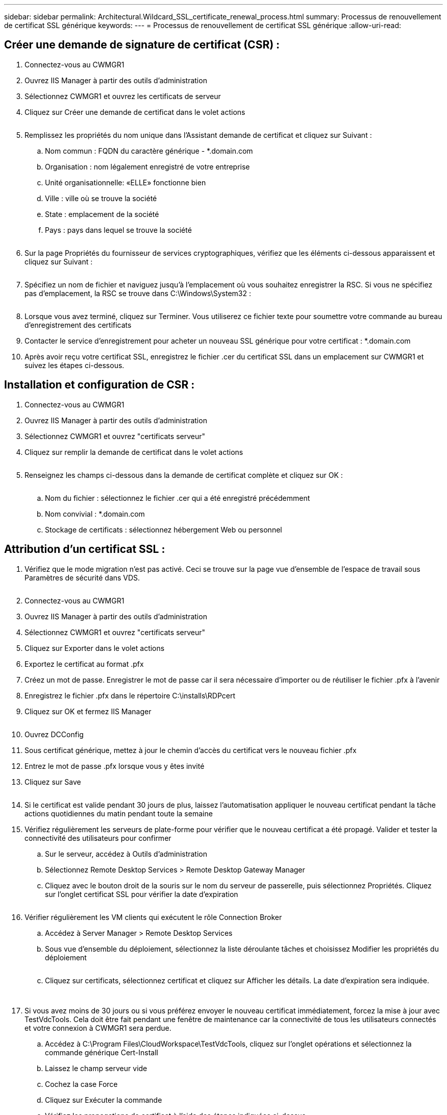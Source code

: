 ---
sidebar: sidebar 
permalink: Architectural.Wildcard_SSL_certificate_renewal_process.html 
summary: Processus de renouvellement de certificat SSL générique 
keywords:  
---
= Processus de renouvellement de certificat SSL générique
:allow-uri-read: 




== Créer une demande de signature de certificat (CSR) :

. Connectez-vous au CWMGR1
. Ouvrez IIS Manager à partir des outils d'administration
. Sélectionnez CWMGR1 et ouvrez les certificats de serveur
. Cliquez sur Créer une demande de certificat dans le volet actions
+
image:ssl1.png[""]

. Remplissez les propriétés du nom unique dans l'Assistant demande de certificat et cliquez sur Suivant :
+
.. Nom commun : FQDN du caractère générique - *.domain.com
.. Organisation : nom légalement enregistré de votre entreprise
.. Unité organisationnelle: «ELLE» fonctionne bien
.. Ville : ville où se trouve la société
.. State : emplacement de la société
.. Pays : pays dans lequel se trouve la société
+
image:ssl2.png[""]



. Sur la page Propriétés du fournisseur de services cryptographiques, vérifiez que les éléments ci-dessous apparaissent et cliquez sur Suivant :
+
image:ssl3.png[""]

. Spécifiez un nom de fichier et naviguez jusqu'à l'emplacement où vous souhaitez enregistrer la RSC. Si vous ne spécifiez pas d'emplacement, la RSC se trouve dans C:\Windows\System32 :
+
image:ssl4.png[""]

. Lorsque vous avez terminé, cliquez sur Terminer. Vous utiliserez ce fichier texte pour soumettre votre commande au bureau d'enregistrement des certificats
. Contacter le service d'enregistrement pour acheter un nouveau SSL générique pour votre certificat : *.domain.com
. Après avoir reçu votre certificat SSL, enregistrez le fichier .cer du certificat SSL dans un emplacement sur CWMGR1 et suivez les étapes ci-dessous.




== Installation et configuration de CSR :

. Connectez-vous au CWMGR1
. Ouvrez IIS Manager à partir des outils d'administration
. Sélectionnez CWMGR1 et ouvrez "certificats serveur"
. Cliquez sur remplir la demande de certificat dans le volet actions
+
image:ssl5.png[""]

. Renseignez les champs ci-dessous dans la demande de certificat complète et cliquez sur OK :
+
image:ssl6.png[""]

+
.. Nom du fichier : sélectionnez le fichier .cer qui a été enregistré précédemment
.. Nom convivial : *.domain.com
.. Stockage de certificats : sélectionnez hébergement Web ou personnel






== Attribution d'un certificat SSL :

. Vérifiez que le mode migration n'est pas activé. Ceci se trouve sur la page vue d'ensemble de l'espace de travail sous Paramètres de sécurité dans VDS.
+
image:ssl7.png[""]

. Connectez-vous au CWMGR1
. Ouvrez IIS Manager à partir des outils d'administration
. Sélectionnez CWMGR1 et ouvrez "certificats serveur"
. Cliquez sur Exporter dans le volet actions
. Exportez le certificat au format .pfx
. Créez un mot de passe. Enregistrer le mot de passe car il sera nécessaire d'importer ou de réutiliser le fichier .pfx à l'avenir
. Enregistrez le fichier .pfx dans le répertoire C:\installs\RDPcert
. Cliquez sur OK et fermez IIS Manager
+
image:ssl8.png[""]

. Ouvrez DCConfig
. Sous certificat générique, mettez à jour le chemin d'accès du certificat vers le nouveau fichier .pfx
. Entrez le mot de passe .pfx lorsque vous y êtes invité
. Cliquez sur Save
+
image:ssl9.png[""]

. Si le certificat est valide pendant 30 jours de plus, laissez l'automatisation appliquer le nouveau certificat pendant la tâche actions quotidiennes du matin pendant toute la semaine
. Vérifiez régulièrement les serveurs de plate-forme pour vérifier que le nouveau certificat a été propagé. Valider et tester la connectivité des utilisateurs pour confirmer
+
.. Sur le serveur, accédez à Outils d'administration
.. Sélectionnez Remote Desktop Services > Remote Desktop Gateway Manager
.. Cliquez avec le bouton droit de la souris sur le nom du serveur de passerelle, puis sélectionnez Propriétés. Cliquez sur l'onglet certificat SSL pour vérifier la date d'expiration
+
image:ssl10.png[""]



. Vérifier régulièrement les VM clients qui exécutent le rôle Connection Broker
+
.. Accédez à Server Manager > Remote Desktop Services
.. Sous vue d'ensemble du déploiement, sélectionnez la liste déroulante tâches et choisissez Modifier les propriétés du déploiement
+
image:ssl11.png[""]

.. Cliquez sur certificats, sélectionnez certificat et cliquez sur Afficher les détails. La date d'expiration sera indiquée.
+
image:ssl12.png[""]

+
image:ssl13.png[""]



. Si vous avez moins de 30 jours ou si vous préférez envoyer le nouveau certificat immédiatement, forcez la mise à jour avec TestVdcTools. Cela doit être fait pendant une fenêtre de maintenance car la connectivité de tous les utilisateurs connectés et votre connexion à CWMGR1 sera perdue.
+
.. Accédez à C:\Program Files\CloudWorkspace\TestVdcTools, cliquez sur l'onglet opérations et sélectionnez la commande générique Cert-Install
.. Laissez le champ serveur vide
.. Cochez la case Force
.. Cliquez sur Exécuter la commande
.. Vérifiez les propagations de certificat à l'aide des étapes indiquées ci-dessus
+
image:ssl14.png[""]




